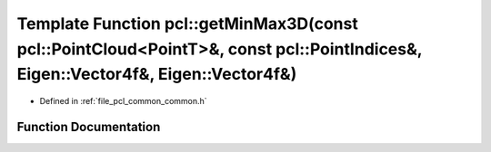 .. _exhale_function_group__common_1ga41eb246206d51f77a8cb82b5d963e6a2:

Template Function pcl::getMinMax3D(const pcl::PointCloud<PointT>&, const pcl::PointIndices&, Eigen::Vector4f&, Eigen::Vector4f&)
================================================================================================================================

- Defined in :ref:`file_pcl_common_common.h`


Function Documentation
----------------------


.. doxygenfunction:: pcl::getMinMax3D(const pcl::PointCloud<PointT>&, const pcl::PointIndices&, Eigen::Vector4f&, Eigen::Vector4f&)
